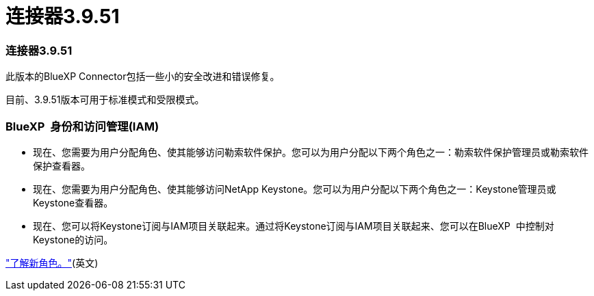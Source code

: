 = 连接器3.9.51
:allow-uri-read: 




=== 连接器3.9.51

此版本的BlueXP Connector包括一些小的安全改进和错误修复。

目前、3.9.51版本可用于标准模式和受限模式。



=== BlueXP  身份和访问管理(IAM)

* 现在、您需要为用户分配角色、使其能够访问勒索软件保护。您可以为用户分配以下两个角色之一：勒索软件保护管理员或勒索软件保护查看器。
* 现在、您需要为用户分配角色、使其能够访问NetApp Keystone。您可以为用户分配以下两个角色之一：Keystone管理员或Keystone查看器。
* 现在、您可以将Keystone订阅与IAM项目关联起来。通过将Keystone订阅与IAM项目关联起来、您可以在BlueXP  中控制对Keystone的访问。


link:reference-iam-predefined-roles.html["了解新角色。"^](英文)
